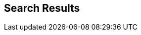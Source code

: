 :jbake-title: search
:jbake-menu: -
:jbake-status: published
:jbake-order: 0
:jbake-type: search


== Search Results

//will be replaced with template
